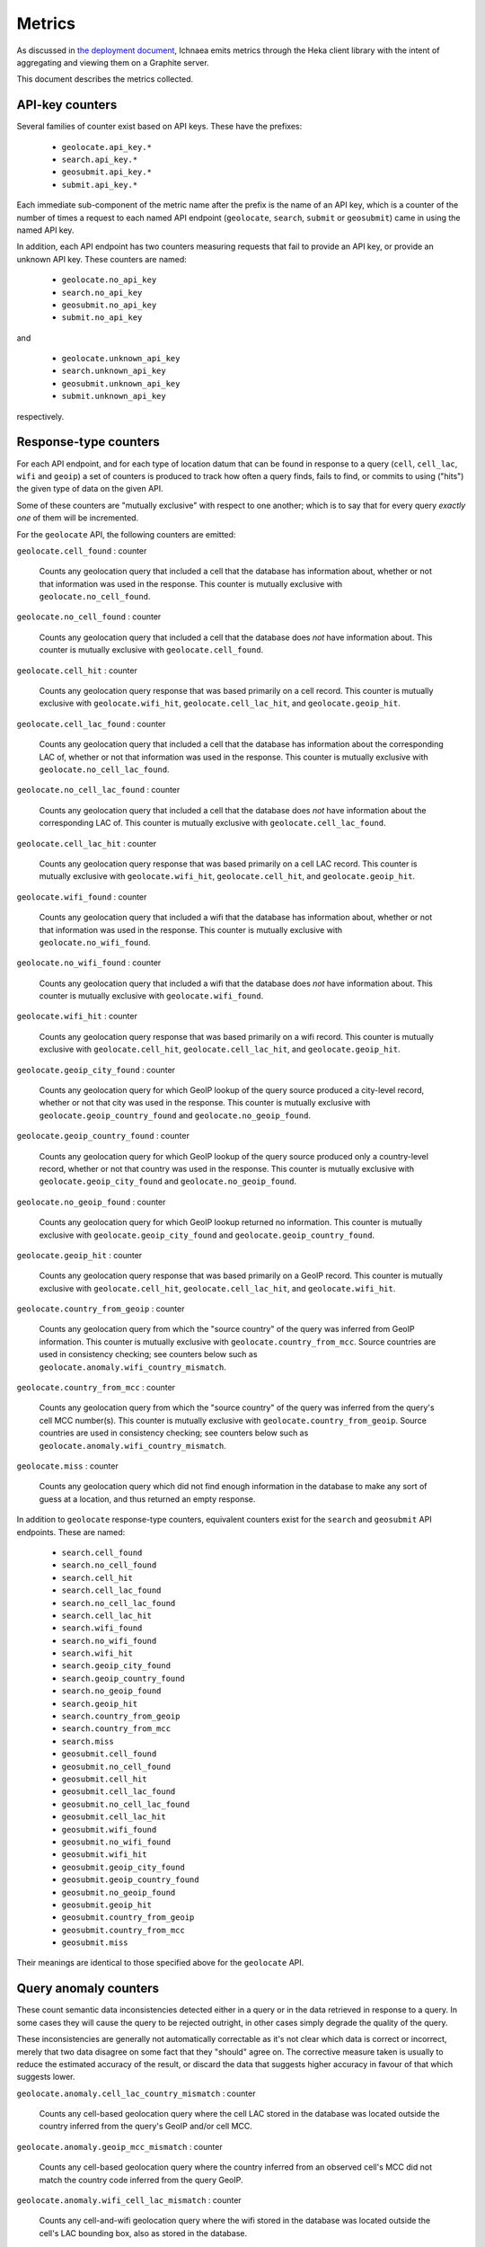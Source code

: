 =======
Metrics
=======

As discussed in `the deployment document <deploy.html>`_, Ichnaea emits
metrics through the Heka client library with the intent of aggregating and
viewing them on a Graphite server.

This document describes the metrics collected.


API-key counters
----------------

Several families of counter exist based on API keys. These have the prefixes:

  - ``geolocate.api_key.*``
  - ``search.api_key.*``
  - ``geosubmit.api_key.*``
  - ``submit.api_key.*``

Each immediate sub-component of the metric name after the prefix is the name
of an API key, which is a counter of the number of times a request to each
named API endpoint (``geolocate``, ``search``, ``submit`` or ``geosubmit``)
came in using the named API key.

In addition, each API endpoint has two counters measuring requests that
fail to provide an API key, or provide an unknown API key. These counters
are named:

  - ``geolocate.no_api_key``
  - ``search.no_api_key``
  - ``geosubmit.no_api_key``
  - ``submit.no_api_key``

and

  - ``geolocate.unknown_api_key``
  - ``search.unknown_api_key``
  - ``geosubmit.unknown_api_key``
  - ``submit.unknown_api_key``

respectively.


Response-type counters
----------------------

For each API endpoint, and for each type of location datum that can be
found in response to a query (``cell``, ``cell_lac``, ``wifi`` and
``geoip``) a set of counters is produced to track how often a query finds,
fails to find, or commits to using ("hits") the given type of data on the
given API.

Some of these counters are "mutually exclusive" with respect to one
another; which is to say that for every query *exactly one* of them will be
incremented.

For the ``geolocate`` API, the following counters are emitted:

``geolocate.cell_found`` : counter

    Counts any geolocation query that included a cell that the database has
    information about, whether or not that information was used in the
    response. This counter is mutually exclusive with
    ``geolocate.no_cell_found``.

``geolocate.no_cell_found`` : counter

    Counts any geolocation query that included a cell that the database
    does *not* have information about. This counter is mutually exclusive
    with ``geolocate.cell_found``.

``geolocate.cell_hit`` : counter

    Counts any geolocation query response that was based primarily on a
    cell record. This counter is mutually exclusive with
    ``geolocate.wifi_hit``, ``geolocate.cell_lac_hit``, and
    ``geolocate.geoip_hit``.

``geolocate.cell_lac_found`` : counter

    Counts any geolocation query that included a cell that the database has
    information about the corresponding LAC of, whether or not that
    information was used in the response. This counter is mutually
    exclusive with ``geolocate.no_cell_lac_found``.

``geolocate.no_cell_lac_found`` : counter

    Counts any geolocation query that included a cell that the database
    does *not* have information about the corresponding LAC of. This
    counter is mutually exclusive with ``geolocate.cell_lac_found``.

``geolocate.cell_lac_hit`` : counter

    Counts any geolocation query response that was based primarily on a
    cell LAC record. This counter is mutually exclusive with
    ``geolocate.wifi_hit``, ``geolocate.cell_hit``, and
    ``geolocate.geoip_hit``.

``geolocate.wifi_found`` : counter

    Counts any geolocation query that included a wifi that the database has
    information about, whether or not that information was used in the
    response. This counter is mutually exclusive with
    ``geolocate.no_wifi_found``.

``geolocate.no_wifi_found`` : counter

    Counts any geolocation query that included a wifi that the database
    does *not* have information about. This counter is mutually exclusive
    with ``geolocate.wifi_found``.

``geolocate.wifi_hit`` : counter

    Counts any geolocation query response that was based primarily on a
    wifi record. This counter is mutually exclusive with
    ``geolocate.cell_hit``, ``geolocate.cell_lac_hit``, and
    ``geolocate.geoip_hit``.

``geolocate.geoip_city_found`` : counter

    Counts any geolocation query for which GeoIP lookup of the query
    source produced a city-level record, whether or not that city was
    used in the response. This counter is mutually exclusive with 
    ``geolocate.geoip_country_found`` and ``geolocate.no_geoip_found``.

``geolocate.geoip_country_found`` : counter

    Counts any geolocation query for which GeoIP lookup of the query source
    produced only a country-level record, whether or not that country was
    used in the response. This counter is mutually exclusive with 
    ``geolocate.geoip_city_found`` and ``geolocate.no_geoip_found``.

``geolocate.no_geoip_found`` : counter

    Counts any geolocation query for which GeoIP lookup returned no
    information. This counter is mutually exclusive with
    ``geolocate.geoip_city_found`` and ``geolocate.geoip_country_found``.

``geolocate.geoip_hit`` : counter

    Counts any geolocation query response that was based primarily on a
    GeoIP record. This counter is mutually exclusive with
    ``geolocate.cell_hit``, ``geolocate.cell_lac_hit``, and
    ``geolocate.wifi_hit``.

``geolocate.country_from_geoip`` : counter

    Counts any geolocation query from which the "source country" of the
    query was inferred from GeoIP information. This counter is mutually
    exclusive with ``geolocate.country_from_mcc``. Source countries are
    used in consistency checking; see counters below such as
    ``geolocate.anomaly.wifi_country_mismatch``.

``geolocate.country_from_mcc`` : counter

    Counts any geolocation query from which the "source country" of the
    query was inferred from the query's cell MCC number(s). This counter is
    mutually exclusive with ``geolocate.country_from_geoip``. Source
    countries are used in consistency checking; see counters below such as
    ``geolocate.anomaly.wifi_country_mismatch``.

``geolocate.miss`` : counter

    Counts any geolocation query which did not find enough information
    in the database to make any sort of guess at a location, and thus
    returned an empty response.


In addition to ``geolocate`` response-type counters, equivalent counters
exist for the ``search`` and ``geosubmit`` API endpoints. These are named:


  - ``search.cell_found``
  - ``search.no_cell_found``
  - ``search.cell_hit``
  - ``search.cell_lac_found``
  - ``search.no_cell_lac_found``
  - ``search.cell_lac_hit``
  - ``search.wifi_found``
  - ``search.no_wifi_found``
  - ``search.wifi_hit``
  - ``search.geoip_city_found``
  - ``search.geoip_country_found``
  - ``search.no_geoip_found``
  - ``search.geoip_hit``
  - ``search.country_from_geoip``
  - ``search.country_from_mcc``
  - ``search.miss``
  - ``geosubmit.cell_found``
  - ``geosubmit.no_cell_found``
  - ``geosubmit.cell_hit``
  - ``geosubmit.cell_lac_found``
  - ``geosubmit.no_cell_lac_found``
  - ``geosubmit.cell_lac_hit``
  - ``geosubmit.wifi_found``
  - ``geosubmit.no_wifi_found``
  - ``geosubmit.wifi_hit``
  - ``geosubmit.geoip_city_found``
  - ``geosubmit.geoip_country_found``
  - ``geosubmit.no_geoip_found``
  - ``geosubmit.geoip_hit``
  - ``geosubmit.country_from_geoip``
  - ``geosubmit.country_from_mcc``
  - ``geosubmit.miss``


Their meanings are identical to those specified above for the ``geolocate``
API.


Query anomaly counters
----------------------

These count semantic data inconsistencies detected either in a query or in
the data retrieved in response to a query. In some cases they will cause
the query to be rejected outright, in other cases simply degrade the
quality of the query.

These inconsistencies are generally not automatically correctable as it's
not clear which data is correct or incorrect, merely that two data disagree
on some fact that they "should" agree on. The corrective measure taken is
usually to reduce the estimated accuracy of the result, or discard the data
that suggests higher accuracy in favour of that which suggests lower.

``geolocate.anomaly.cell_lac_country_mismatch`` : counter

    Counts any cell-based geolocation query where the cell LAC stored in
    the database was located outside the country inferred from the query's
    GeoIP and/or cell MCC.

``geolocate.anomaly.geoip_mcc_mismatch`` : counter

    Counts any cell-based geolocation query where the country inferred from
    an observed cell's MCC did not match the country code inferred from the
    query GeoIP.

``geolocate.anomaly.wifi_cell_lac_mismatch`` : counter

    Counts any cell-and-wifi geolocation query where the wifi stored in the
    database was located outside the cell's LAC bounding box, also as
    stored in the database.

``geolocate.anomaly.wifi_country_mismatch`` : counter

    Counts any wifi-based geolocation query where the wifi stored in the
    database was located outside the country inferred from GeoIP and/or
    cell MCC.

``geolocate.anomaly.multiple_mccs`` : counter

    Counts any cell-based geolocation query where multiple cells were
    measured and the cells appear in more than a single MCC. This may
    happen somewhat frequently in border areas.

In addition to geolocate anomaly counters, equivalent counters exist for
the ``search`` and ``geosubmit`` API endpoints. These are named:

  - ``search.anomaly.cell_lac_country_mismatch``
  - ``search.anomaly.geoip_mcc_mismatch``
  - ``search.anomaly.wifi_cell_lac_mismatch``
  - ``search.anomaly.wifi_cell_lac_mismatch``
  - ``search.anomaly.multiple_mccs``
  - ``geosubmit.anomaly.cell_lac_country_mismatch``
  - ``geosubmit.anomaly.geoip_mcc_mismatch``
  - ``geosubmit.anomaly.wifi_cell_lac_mismatch``
  - ``geosubmit.anomaly.wifi_cell_lac_mismatch``
  - ``geosubmit.anomaly.multiple_mccs``

Their meanings are identical to those specified above for the ``geolocate``
API.


Submit counters
---------------

The ``submit`` API has one additional counter, ``submit.geoip_mismatch``.
This metric counts submissions that are discarded on arrival due to a
mismatch between the submission's claimed location (a ``lat``/``lon`` pair)
and the country the submission was sent from, as determined by GeoIP
lookup.


Fine-grained ingress counters
-----------------------------

When a set of measurements is accepted at the ``submit`` API endpoint, it
is decomposed into a number of "items" -- wifi or cell measurements -- each
of which then works its way through a process of normalization,
consistency-checking, rate limiting and eventually (possibly) integration
into aggregate antenna estimates held in the main database tables. Along
the way several counters measure the steps involved:

``items.uploaded.batches`` : counter

    Counts the number of "batches" of measures accepted to the
    item-processing pipeline by an API endpoint. A batch generally
    corresponds to the set of items uploaded in a single HTTP POST to the
    ``submit`` or ``geosubmit`` APIs, but if an exceptionally large POST is
    made it may be broken into multiple batches to make further processing
    more granular. In other words this metric counts "submissions that make
    it past coarse-grained checks" such as API-key, JSON schema validity
    and GeoIP checking.

``items.uploaded.cell_measures`` : counter

    Counts the number of cell measures entering the item-processing
    pipeline; before normalization, blacklist processing and rate limiting
    have been applied. In other words this metric counts "total cell
    measurements inside each submitted batch", as each batch is decomposed
    into individual measurements.

``items.uploaded.wifi_measures`` : counter

    Counts the number of wifi measures entering the item-processing
    pipeline; before normalization, blacklist processing and rate limiting
    have been applied. In other words this metric counts "total wifi
    measurements inside each submitted batch", as each batch is decomposed
    into individual measurements.

``items.dropped.cell_ingress_malformed`` : counter

    Counts incoming cell measurements that were discarded before
    integration due to some internal consistency, range or
    validity-condition error encountered while attempting to normalize the
    measurement.

``items.dropped.wifi_ingress_malformed`` : counter

    Counts incoming wifi measurements that were discarded before
    integration due to some internal consistency, range or
    validity-condition error encountered while attempting to normalize the
    measurement.

``items.dropped.cell_ingress_overflow`` : counter

    Counts incoming cell measurements that were discarded before
    integration due to the rate of arrival of new records exceeding a
    threshold of new records per period of time. The rate limiting is done
    per-cell, in other words only those measurements pertaining to a cell
    that already has "too many" recent measurements are discarded, and only
    the newest measurements are discarded.

``items.dropped.wifi_ingress_overflow`` : counter

    Counts incoming wifi measurements that were discarded before
    integration due to the rate of arrival of new records exceeding a
    threshold of new records per period of time. The rate limiting is done
    per-wifi, in other words only those measurements pertaining to a wifi
    that already has "too many" recent measurements are discarded, and only
    the newest measurements are discarded.

``items.blacklisted.cell_moving`` : counter

    Counts any cell that is blacklisted due to the acceptance of multiple
    measurements at sufficiently different locations. In these cases,
    Ichnaea decides that the cell is "moving" (such as a picocell on a
    public transit vehicle) and blacklists it, to avoid estimating
    query positions using the cell.

``items.blacklisted.wifi_moving`` : counter

    Counts any wifi that is blacklisted due to the acceptance of multiple
    measurements at sufficiently different locations. In these cases,
    Ichnaea decides that the wifi is "moving" (such as a wifi hotspot on a
    public transit vehicle) and blacklists it, to avoid estimating query
    positions using the wifi.

``items.inserted.cell_measures`` : counter

    Counts cell measurements that are successfully normalized and
    integrated, not discarded due to rate limits or consistency errors.

``items.inserted.wifi_measures`` : counter

    Counts wifi measurements that are successfully normalized and
    integrated, not discarded due to rate limits or consistency errors.

``items.dropped.cell_trim_excessive`` : counter

    Counts *old* cell measurements that were discarded from the database
    due to a periodic trimming task. Measurements are discarded per-cell,
    in other words only those measurements pertaining to a cell that
    already has "too many" measurements are discarded, and only the oldest
    measurements are discarded.   

``items.dropped.wifi_trim_excessive`` : counter

    Counts *old* wifi measurements that were discarded from the database
    due to a periodic trimming task. Measurements are discarded per-wifi,
    in other words only those measurements pertaining to a wifi that
    already has "too many" measurements are discarded, and only the oldest
    measurements are discarded.   


S3 backup counters
------------------

Ichnaea contains logic for backing up and optionally trimming large
measurement tables to S3 or similar bulk storage systems. When such backup
events occur, some associated counters are emitted:

``s3.backup.wifi`` : counter

    Counts the number of wifi measures that have been backed up.

``s3.backup.cell`` : counter

    Counts the number of cell measures that have been backed up.


HTTP counters
-------------

Every legitimate, routed request to Ichnaea, whether to an API endpoint or
to static content, also increments an ``http.request.*`` counter. The path
of the counter is the based on the path of the HTTP request, with slashes
replaced with periods, followed by a final component named by the response
code produced by the request.

For example, a GET of ``/leaders/weekly`` that results in an HTTP 200
status code, will increment the counter
``http.request.leaders.weekly.200``.
